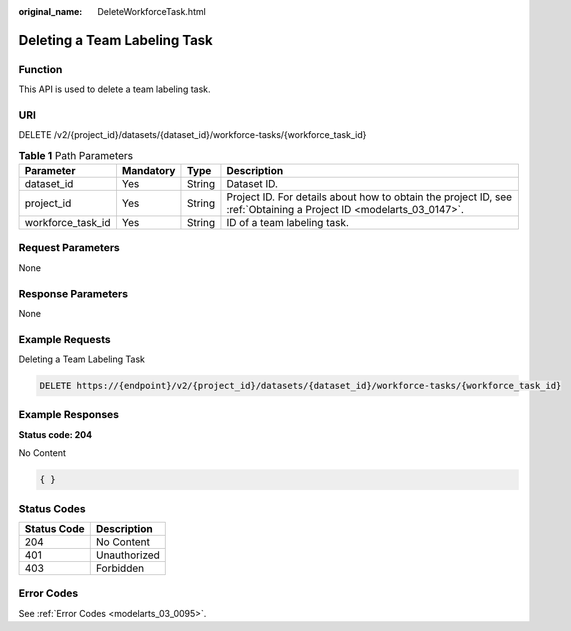 :original_name: DeleteWorkforceTask.html

.. _DeleteWorkforceTask:

Deleting a Team Labeling Task
=============================

Function
--------

This API is used to delete a team labeling task.

URI
---

DELETE /v2/{project_id}/datasets/{dataset_id}/workforce-tasks/{workforce_task_id}

.. table:: **Table 1** Path Parameters

   +-------------------+-----------+--------+--------------------------------------------------------------------------------------------------------------------+
   | Parameter         | Mandatory | Type   | Description                                                                                                        |
   +===================+===========+========+====================================================================================================================+
   | dataset_id        | Yes       | String | Dataset ID.                                                                                                        |
   +-------------------+-----------+--------+--------------------------------------------------------------------------------------------------------------------+
   | project_id        | Yes       | String | Project ID. For details about how to obtain the project ID, see :ref:`Obtaining a Project ID <modelarts_03_0147>`. |
   +-------------------+-----------+--------+--------------------------------------------------------------------------------------------------------------------+
   | workforce_task_id | Yes       | String | ID of a team labeling task.                                                                                        |
   +-------------------+-----------+--------+--------------------------------------------------------------------------------------------------------------------+

Request Parameters
------------------

None

Response Parameters
-------------------

None

Example Requests
----------------

Deleting a Team Labeling Task

.. code-block:: text

   DELETE https://{endpoint}/v2/{project_id}/datasets/{dataset_id}/workforce-tasks/{workforce_task_id}

Example Responses
-----------------

**Status code: 204**

No Content

.. code-block::

   { }

Status Codes
------------

=========== ============
Status Code Description
=========== ============
204         No Content
401         Unauthorized
403         Forbidden
=========== ============

Error Codes
-----------

See :ref:`Error Codes <modelarts_03_0095>`.
